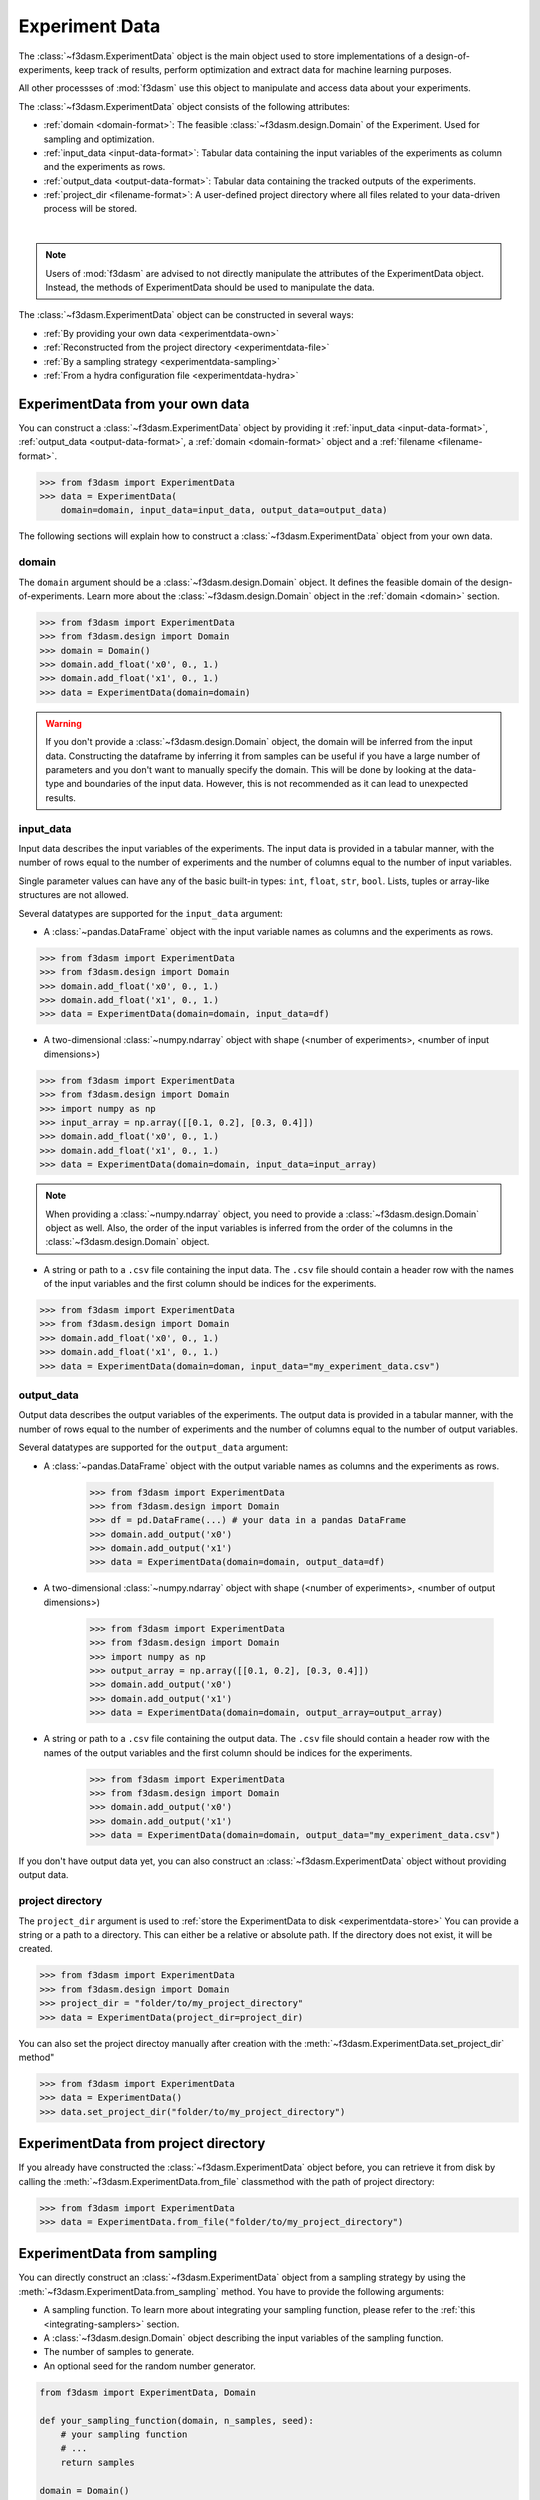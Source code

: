 Experiment Data
===============

The :class:`~f3dasm.ExperimentData` object is the main object used to store implementations of a design-of-experiments, 
keep track of results, perform optimization and extract data for machine learning purposes.

All other processses of :mod:`f3dasm` use this object to manipulate and access data about your experiments.

The :class:`~f3dasm.ExperimentData` object consists of the following attributes:

- :ref:`domain <domain-format>`: The feasible :class:`~f3dasm.design.Domain` of the Experiment. Used for sampling and optimization.
- :ref:`input_data <input-data-format>`: Tabular data containing the input variables of the experiments as column and the experiments as rows.
- :ref:`output_data <output-data-format>`: Tabular data containing the tracked outputs of the experiments.
- :ref:`project_dir <filename-format>`: A user-defined project directory where all files related to your data-driven process will be stored. 


.. image:: ../../../img/f3dasm-experimentdata.png
    :width: 100%
    :align: center
    :alt: ExperimentData object

|

.. note:: 

    Users of :mod:`f3dasm` are advised to not directly manipulate the attributes of the ExperimentData object. Instead, the methods of ExperimentData should be used to manipulate the data.

The :class:`~f3dasm.ExperimentData` object can be constructed in several ways:

* :ref:`By providing your own data <experimentdata-own>`
* :ref:`Reconstructed from the project directory <experimentdata-file>`
* :ref:`By a sampling strategy <experimentdata-sampling>`
* :ref:`From a hydra configuration file <experimentdata-hydra>`

.. _experimentdata-own:

ExperimentData from your own data
---------------------------------

You can construct a :class:`~f3dasm.ExperimentData` object by providing it :ref:`input_data <input-data-format>`, :ref:`output_data <output-data-format>`, a :ref:`domain <domain-format>` object and a :ref:`filename <filename-format>`.

.. code-block:: python

    >>> from f3dasm import ExperimentData
    >>> data = ExperimentData(
        domain=domain, input_data=input_data, output_data=output_data)


The following sections will explain how to construct a :class:`~f3dasm.ExperimentData` object from your own data.

.. _domain-format:

domain
^^^^^^

The ``domain`` argument should be a :class:`~f3dasm.design.Domain` object. It defines the feasible domain of the design-of-experiments.
Learn more about the :class:`~f3dasm.design.Domain` object in the :ref:`domain <domain>` section.

.. code-block:: python

    >>> from f3dasm import ExperimentData
    >>> from f3dasm.design import Domain
    >>> domain = Domain()
    >>> domain.add_float('x0', 0., 1.)
    >>> domain.add_float('x1', 0., 1.)
    >>> data = ExperimentData(domain=domain)

.. warning ::

    If you don't provide a :class:`~f3dasm.design.Domain` object, the domain will be inferred from the input data. 
    Constructing the dataframe by inferring it from samples can be useful if you have a large number of parameters and you don't want to manually specify the domain.
    This will be done by looking at the data-type and boundaries of the input data. 
    However, this is not recommended as it can lead to unexpected results.

.. _input-data-format:

input_data
^^^^^^^^^^

Input data describes the input variables of the experiments. 
The input data is provided in a tabular manner, with the number of rows equal to the number of experiments and the number of columns equal to the number of input variables.

Single parameter values can have any of the basic built-in types: ``int``, ``float``, ``str``, ``bool``. Lists, tuples or array-like structures are not allowed.

Several datatypes are supported for the ``input_data`` argument:

* A :class:`~pandas.DataFrame` object with the input variable names as columns and the experiments as rows.

.. code-block:: python

    >>> from f3dasm import ExperimentData
    >>> from f3dasm.design import Domain
    >>> domain.add_float('x0', 0., 1.)
    >>> domain.add_float('x1', 0., 1.)
    >>> data = ExperimentData(domain=domain, input_data=df)

* A two-dimensional :class:`~numpy.ndarray` object with shape (<number of experiments>, <number of input dimensions>)

.. code-block:: python

    >>> from f3dasm import ExperimentData
    >>> from f3dasm.design import Domain
    >>> import numpy as np
    >>> input_array = np.array([[0.1, 0.2], [0.3, 0.4]])
    >>> domain.add_float('x0', 0., 1.)
    >>> domain.add_float('x1', 0., 1.)
    >>> data = ExperimentData(domain=domain, input_data=input_array)

.. note::

    When providing a :class:`~numpy.ndarray` object, you need to provide a :class:`~f3dasm.design.Domain` object as well.
    Also, the order of the input variables is inferred from the order of the columns in the :class:`~f3dasm.design.Domain` object.


* A string or path to a ``.csv`` file containing the input data. The ``.csv`` file should contain a header row with the names of the input variables and the first column should be indices for the experiments.

.. code-block:: python

    >>> from f3dasm import ExperimentData
    >>> from f3dasm.design import Domain
    >>> domain.add_float('x0', 0., 1.)
    >>> domain.add_float('x1', 0., 1.)  
    >>> data = ExperimentData(domain=doman, input_data="my_experiment_data.csv")

.. _output-data-format:

output_data
^^^^^^^^^^^

Output data describes the output variables of the experiments.
The output data is provided in a tabular manner, with the number of rows equal to the number of experiments and the number of columns equal to the number of output variables.


Several datatypes are supported for the ``output_data`` argument:

* A :class:`~pandas.DataFrame` object with the output variable names as columns and the experiments as rows.

    >>> from f3dasm import ExperimentData
    >>> from f3dasm.design import Domain
    >>> df = pd.DataFrame(...) # your data in a pandas DataFrame
    >>> domain.add_output('x0')
    >>> domain.add_output('x1')
    >>> data = ExperimentData(domain=domain, output_data=df)

* A two-dimensional :class:`~numpy.ndarray` object with shape (<number of experiments>, <number of output dimensions>)

    >>> from f3dasm import ExperimentData
    >>> from f3dasm.design import Domain
    >>> import numpy as np
    >>> output_array = np.array([[0.1, 0.2], [0.3, 0.4]])
    >>> domain.add_output('x0')
    >>> domain.add_output('x1')   
    >>> data = ExperimentData(domain=domain, output_array=output_array)

* A string or path to a ``.csv`` file containing the output data. The ``.csv`` file should contain a header row with the names of the output variables and the first column should be indices for the experiments.

    >>> from f3dasm import ExperimentData
    >>> from f3dasm.design import Domain
    >>> domain.add_output('x0')
    >>> domain.add_output('x1') 
    >>> data = ExperimentData(domain=domain, output_data="my_experiment_data.csv")

If you don't have output data yet, you can also construct an :class:`~f3dasm.ExperimentData` object without providing output data.


.. _filename-format:

project directory
^^^^^^^^^^^^^^^^^

The ``project_dir`` argument is used to :ref:`store the ExperimentData to disk <experimentdata-store>`
You can provide a string or a path to a directory. This can either be a relative or absolute path.
If the directory does not exist, it will be created.

.. code-block:: python

    >>> from f3dasm import ExperimentData
    >>> from f3dasm.design import Domain
    >>> project_dir = "folder/to/my_project_directory"
    >>> data = ExperimentData(project_dir=project_dir)

You can also set the project directoy manually after creation with the :meth:`~f3dasm.ExperimentData.set_project_dir` method"

.. code-block:: python

    >>> from f3dasm import ExperimentData
    >>> data = ExperimentData()
    >>> data.set_project_dir("folder/to/my_project_directory")


.. _experimentdata-file:

ExperimentData from project directory
-------------------------------------

If you already have constructed the :class:`~f3dasm.ExperimentData` object before, you can retrieve it from disk by calling the :meth:`~f3dasm.ExperimentData.from_file`
classmethod with the path of project directory:

.. code-block:: python

    >>> from f3dasm import ExperimentData
    >>> data = ExperimentData.from_file("folder/to/my_project_directory")

.. _experimentdata-sampling:

ExperimentData from sampling
----------------------------

You can directly construct an :class:`~f3dasm.ExperimentData` object from a sampling strategy by using the :meth:`~f3dasm.ExperimentData.from_sampling` method.
You have to provide the following arguments:

* A sampling function. To learn more about integrating your sampling function, please refer to the :ref:`this <integrating-samplers>` section.
* A :class:`~f3dasm.design.Domain` object describing the input variables of the sampling function.
* The number of samples to generate.
* An optional seed for the random number generator.

.. code-block:: python

    from f3dasm import ExperimentData, Domain

    def your_sampling_function(domain, n_samples, seed):
        # your sampling function
        # ...
        return samples

    domain = Domain()
    domain.add_float('x0', 0., 1.)
    domain.add_float('x1', 0., 1.)  
    data = ExperimentData.from_sampling(sampler=your_sampling_function, domain=domain, n_samples=10, seed=42)

You can use :ref:`built-in samplers <implemented samplers>` by providing one of the following strings as the ``sampler`` argument:

.. code-block:: python

    from f3dasm import ExperimentData
    from f3dasm.design import Domain

    domain = Domain()
    domain.add_float(name='x0', low=0., high=0.)
    domain.add_float(name='x1', low=0., high=0.)
    data = ExperimentData.from_sampling(sampler="latin", domain=domain, n_samples=10, seed=42)

.. _experimentdata-hydra:

ExperimentData from a `hydra <https://hydra.cc/>`_ configuration file
---------------------------------------------------------------------

If you are using `hydra <https://hydra.cc/>`_ for configuring your experiments, you can use it to construct 
an :class:`~f3dasm.ExperimentData` object from the information in the :code:`config.yaml` file with the :meth:`~f3dasm.ExperimentData.from_yaml` method.

You can create an experimentdata :class:`~f3dasm.ExperimentData` object in the same ways as described above, but now using the hydra configuration file.


.. code-block:: yaml
    :caption: config.yaml


    domain:
        x0: 
            type: float
            lower_bound: 0.
            upper_bound: 1.
        x1:
            type: float
            lower_bound: 0.
            upper_bound: 1.

    experimentdata:
        input_data: path/to/input_data.csv
        output_data:
        domain: ${domain}

.. note:: 

    The :class:`~f3dasm.design.Domain` object will be constructed using the :code:`domain` key in the :code:`config.yaml` file. Make sure you have the :code:`domain` key in your :code:`config.yaml`!
    To see how to configure the :class:`~f3dasm.design.Domain` object with hydra, see  :ref:`this <domain-from-yaml>` section.
    
Inside your python script, you can then create the :class:`~f3dasm.ExperimentData` object with the :meth:`~f3dasm.ExperimentData.from_yaml` method:

.. code-block:: python

    >>> from f3dasm import ExperimentData
    >>> import hydra

    >>> @hydra.main(config_path="conf", config_name="config")
    >>> def my_app(config):
    >>>     data = ExperimentData.from_yaml(config.experimentdata)


To create the :class:`~f3dasm.ExperimentData` object with the :meth:`~f3dasm.ExperimentData.from_sampling` method, you can use the following configuration:

.. code-block:: yaml
   :caption: config.yaml for from_sampling

    domain:
        x0: 
            type: float
            lower_bound: 0.
            upper_bound: 1.
        x1:
            type: float
            lower_bound: 0.
            upper_bound: 1.  

    experimentdata:
        from_sampling:
            domain: ${domain}
            sampler: random
            seed: 1
            n_samples: 3


.. note:: 

    Make sure you have the :code:`domain` key in your :code:`config.yaml`!
    To see how to configure the :class:`~f3dasm.design.Domain` object with hydra, see  :ref:`this <domain-from-yaml>` section.


To create the :class:`~f3dasm.ExperimentData` object with the :meth:`~f3dasm.ExperimentData.from_file` method, you can use the following configuration:

.. code-block:: yaml
   :caption: config.yaml for from_file

    experimentdata:
        from_file: path/to/my_experiment_data

Adding data after construction
------------------------------

If you have constructed your :class:`~f3dasm.ExperimentData` object, you can add ``input_data``, ``output_data``, a ``domain`` or the ``filename`` using the :meth:`~f3dasm.ExperimentData.add` method:

.. code-block:: python

    >>> from f3dasm import ExperimentData
    >>> from f3dasm.design import Domain
    >>> data = ExperimentData()
    >>> domain = Domain()
    >>> domain.add_float(name='x0', low=0., high=1.)
    >>> domain.add_float(name='x1', low=0., high=1.)
    >>> data.add(input_data=input_data)

.. warning::

    You can only add data to an existing :class:`~f3dasm.ExperimentData` object if the domain is the same as the existing domain. 


Exporting
---------

.. _experimentdata-store:

Storing the ExperimentData object
^^^^^^^^^^^^^^^^^^^^^^^^^^^^^^^^^

The :class:`~f3dasm.ExperimentData` object can be exported to a collection of files using the :meth:`~f3dasm.ExperimentData.store` method.
You can provide a path to a directory where the files will be stored, or if not provided, the files will be stored in the directory provided in the :attr:`~f3dasm.design.ExperimentData.project_dir` attribute:

.. code-block:: python

    >>> data.store("path/to/project_dir")

Inside the project directory, a subfolder `experiment_data` will be created with the following files:

- :code:`domain.pkl`: The :class:`~f3dasm.design.Domain` object
- :code:`input.csv`: The :attr:`~f3dasm.design.ExperimentData.input_data` table
- :code:`output.csv`: The :attr:`~f3dasm.design.ExperimentData.output_data` table
- :code:`jobs.pkl`: The :attr:`~f3dasm.design.ExperimentData.jobs` object

These files are used to load the :class:`~f3dasm.ExperimentData` object again using the :meth:`~f3dasm.ExperimentData.from_file` method.

.. code-block:: python

    >>> data = ExperimentData.from_file("path/to/project_dir")



.. code-block:: none
   :caption: Directory Structure

   project_dir/
    └── experiment_data/
            ├── domain.pkl
            ├── input.csv
            ├── output.csv
            └── jobs.pkl

.. _experimentdata-store-other:

Storing to other datatypes
^^^^^^^^^^^^^^^^^^^^^^^^^^

Alternatively, you can convert the input- and outputdata of your data-driven process to other well-known datatypes:

* :class:`~numpy.ndarray` (:meth:`~f3dasm.ExperimentData.to_numpy`); creates a tuple of two :class:`~numpy.ndarray` objects containing the input- and outputdata.
* :class:`~xarray.Dataset` (:meth:`~f3dasm.ExperimentData.to_xarray`); creates a :class:`~xarray.Dataset` object containing the input- and outputdata.
* :class:`~pd.DataFrame` (:meth:`~f3dasm.ExperimentData.to_pandas`); creates a tuple of two :class:`~pd.DataFrame` object containing the input- and outputdata.

